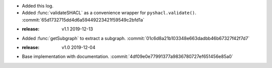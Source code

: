 - Added this log.
- Added :func:`validateSHACL` as a convenience wrapper for ``pyshacl.validate()``. :commit:`65d1732715dd4d6a59449223421f59549c2bfd1a`
- :release: v1.1 2019-12-13
- Added :func:`getSubgraph` to extract a subgraph. :commit:`01c6d8a21b103348e663dadbb46b67327f42f7d7`
- :release: v1.0 2019-12-04
- Base implementation with documentation. :commit:`4df09e0e77991377a9836780727ef651456e85a0`
